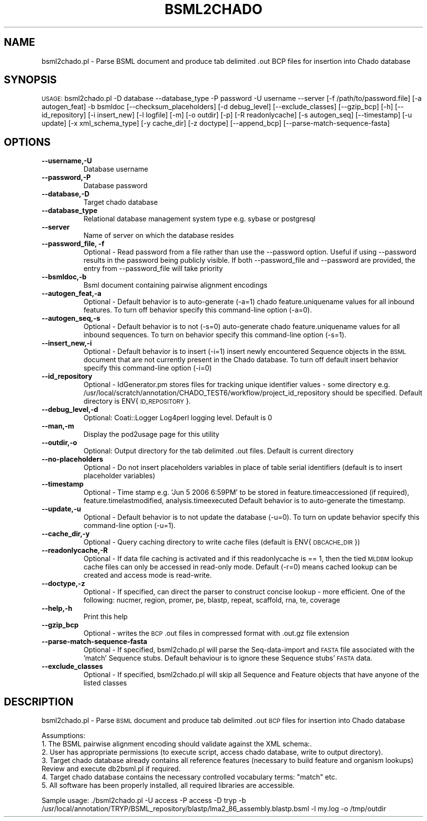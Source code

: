 .\" Automatically generated by Pod::Man v1.37, Pod::Parser v1.32
.\"
.\" Standard preamble:
.\" ========================================================================
.de Sh \" Subsection heading
.br
.if t .Sp
.ne 5
.PP
\fB\\$1\fR
.PP
..
.de Sp \" Vertical space (when we can't use .PP)
.if t .sp .5v
.if n .sp
..
.de Vb \" Begin verbatim text
.ft CW
.nf
.ne \\$1
..
.de Ve \" End verbatim text
.ft R
.fi
..
.\" Set up some character translations and predefined strings.  \*(-- will
.\" give an unbreakable dash, \*(PI will give pi, \*(L" will give a left
.\" double quote, and \*(R" will give a right double quote.  | will give a
.\" real vertical bar.  \*(C+ will give a nicer C++.  Capital omega is used to
.\" do unbreakable dashes and therefore won't be available.  \*(C` and \*(C'
.\" expand to `' in nroff, nothing in troff, for use with C<>.
.tr \(*W-|\(bv\*(Tr
.ds C+ C\v'-.1v'\h'-1p'\s-2+\h'-1p'+\s0\v'.1v'\h'-1p'
.ie n \{\
.    ds -- \(*W-
.    ds PI pi
.    if (\n(.H=4u)&(1m=24u) .ds -- \(*W\h'-12u'\(*W\h'-12u'-\" diablo 10 pitch
.    if (\n(.H=4u)&(1m=20u) .ds -- \(*W\h'-12u'\(*W\h'-8u'-\"  diablo 12 pitch
.    ds L" ""
.    ds R" ""
.    ds C` ""
.    ds C' ""
'br\}
.el\{\
.    ds -- \|\(em\|
.    ds PI \(*p
.    ds L" ``
.    ds R" ''
'br\}
.\"
.\" If the F register is turned on, we'll generate index entries on stderr for
.\" titles (.TH), headers (.SH), subsections (.Sh), items (.Ip), and index
.\" entries marked with X<> in POD.  Of course, you'll have to process the
.\" output yourself in some meaningful fashion.
.if \nF \{\
.    de IX
.    tm Index:\\$1\t\\n%\t"\\$2"
..
.    nr % 0
.    rr F
.\}
.\"
.\" For nroff, turn off justification.  Always turn off hyphenation; it makes
.\" way too many mistakes in technical documents.
.hy 0
.if n .na
.\"
.\" Accent mark definitions (@(#)ms.acc 1.5 88/02/08 SMI; from UCB 4.2).
.\" Fear.  Run.  Save yourself.  No user-serviceable parts.
.    \" fudge factors for nroff and troff
.if n \{\
.    ds #H 0
.    ds #V .8m
.    ds #F .3m
.    ds #[ \f1
.    ds #] \fP
.\}
.if t \{\
.    ds #H ((1u-(\\\\n(.fu%2u))*.13m)
.    ds #V .6m
.    ds #F 0
.    ds #[ \&
.    ds #] \&
.\}
.    \" simple accents for nroff and troff
.if n \{\
.    ds ' \&
.    ds ` \&
.    ds ^ \&
.    ds , \&
.    ds ~ ~
.    ds /
.\}
.if t \{\
.    ds ' \\k:\h'-(\\n(.wu*8/10-\*(#H)'\'\h"|\\n:u"
.    ds ` \\k:\h'-(\\n(.wu*8/10-\*(#H)'\`\h'|\\n:u'
.    ds ^ \\k:\h'-(\\n(.wu*10/11-\*(#H)'^\h'|\\n:u'
.    ds , \\k:\h'-(\\n(.wu*8/10)',\h'|\\n:u'
.    ds ~ \\k:\h'-(\\n(.wu-\*(#H-.1m)'~\h'|\\n:u'
.    ds / \\k:\h'-(\\n(.wu*8/10-\*(#H)'\z\(sl\h'|\\n:u'
.\}
.    \" troff and (daisy-wheel) nroff accents
.ds : \\k:\h'-(\\n(.wu*8/10-\*(#H+.1m+\*(#F)'\v'-\*(#V'\z.\h'.2m+\*(#F'.\h'|\\n:u'\v'\*(#V'
.ds 8 \h'\*(#H'\(*b\h'-\*(#H'
.ds o \\k:\h'-(\\n(.wu+\w'\(de'u-\*(#H)/2u'\v'-.3n'\*(#[\z\(de\v'.3n'\h'|\\n:u'\*(#]
.ds d- \h'\*(#H'\(pd\h'-\w'~'u'\v'-.25m'\f2\(hy\fP\v'.25m'\h'-\*(#H'
.ds D- D\\k:\h'-\w'D'u'\v'-.11m'\z\(hy\v'.11m'\h'|\\n:u'
.ds th \*(#[\v'.3m'\s+1I\s-1\v'-.3m'\h'-(\w'I'u*2/3)'\s-1o\s+1\*(#]
.ds Th \*(#[\s+2I\s-2\h'-\w'I'u*3/5'\v'-.3m'o\v'.3m'\*(#]
.ds ae a\h'-(\w'a'u*4/10)'e
.ds Ae A\h'-(\w'A'u*4/10)'E
.    \" corrections for vroff
.if v .ds ~ \\k:\h'-(\\n(.wu*9/10-\*(#H)'\s-2\u~\d\s+2\h'|\\n:u'
.if v .ds ^ \\k:\h'-(\\n(.wu*10/11-\*(#H)'\v'-.4m'^\v'.4m'\h'|\\n:u'
.    \" for low resolution devices (crt and lpr)
.if \n(.H>23 .if \n(.V>19 \
\{\
.    ds : e
.    ds 8 ss
.    ds o a
.    ds d- d\h'-1'\(ga
.    ds D- D\h'-1'\(hy
.    ds th \o'bp'
.    ds Th \o'LP'
.    ds ae ae
.    ds Ae AE
.\}
.rm #[ #] #H #V #F C
.\" ========================================================================
.\"
.IX Title "BSML2CHADO 1"
.TH BSML2CHADO 1 "2007-04-29" "perl v5.8.8" "User Contributed Perl Documentation"
.SH "NAME"
bsml2chado.pl \- Parse BSML document and produce tab delimited .out BCP files for insertion into Chado database
.SH "SYNOPSIS"
.IX Header "SYNOPSIS"
\&\s-1USAGE:\s0  bsml2chado.pl \-D database \-\-database_type \-P password \-U username \-\-server [\-f /path/to/password.file] [\-a autogen_feat] \-b bsmldoc [\-\-checksum_placeholders] [\-d debug_level] [\-\-exclude_classes] [\-\-gzip_bcp] [\-h] [\-\-id_repository] [\-i insert_new] [\-l logfile] [\-m] [\-o outdir] [\-p] [\-R readonlycache] [\-s autogen_seq] [\-\-timestamp] [\-u update] [\-x xml_schema_type] [\-y cache_dir] [\-z doctype] [\-\-append_bcp] [\-\-parse\-match\-sequence\-fasta]
.SH "OPTIONS"
.IX Header "OPTIONS"
.IP "\fB\-\-username,\-U\fR" 8
.IX Item "--username,-U"
Database username
.IP "\fB\-\-password,\-P\fR" 8
.IX Item "--password,-P"
Database password
.IP "\fB\-\-database,\-D\fR" 8
.IX Item "--database,-D"
Target chado database 
.IP "\fB\-\-database_type\fR" 8
.IX Item "--database_type"
Relational database management system type e.g. sybase or postgresql
.IP "\fB\-\-server\fR" 8
.IX Item "--server"
Name of server on which the database resides
.IP "\fB\-\-password_file, \-f\fR" 8
.IX Item "--password_file, -f"
Optional \- Read password from a file rather than use the \-\-password option.  Useful if using \-\-password results in the password being publicly visible.  If both \-\-password_file and \-\-password are provided, the entry from \-\-password_file will take priority
.IP "\fB\-\-bsmldoc,\-b\fR" 8
.IX Item "--bsmldoc,-b"
Bsml document containing pairwise alignment encodings
.IP "\fB\-\-autogen_feat,\-a\fR" 8
.IX Item "--autogen_feat,-a"
Optional \- Default behavior is to auto-generate (\-a=1) chado feature.uniquename values for all inbound features.  To turn off behavior specify this command-line option (\-a=0).
.IP "\fB\-\-autogen_seq,\-s\fR" 8
.IX Item "--autogen_seq,-s"
Optional \- Default behavior is to not (\-s=0) auto-generate chado feature.uniquename values for all inbound sequences.  To turn on behavior specify this command-line option (\-s=1).
.IP "\fB\-\-insert_new,\-i\fR" 8
.IX Item "--insert_new,-i"
Optional \- Default behavior is to insert (\-i=1) insert newly encountered Sequence objects in the \s-1BSML\s0 document that are not currently present in the Chado database.  To turn off default insert behavior specify this command-line option (\-i=0)
.IP "\fB\-\-id_repository\fR" 8
.IX Item "--id_repository"
Optional \- IdGenerator.pm stores files for tracking unique identifier values \- some directory e.g. /usr/local/scratch/annotation/CHADO_TEST6/workflow/project_id_repository should be specified.  Default directory is ENV{\s-1ID_REPOSITORY\s0}.
.IP "\fB\-\-debug_level,\-d\fR" 8
.IX Item "--debug_level,-d"
.Vb 1
\& Optional: Coati::Logger Log4perl logging level.  Default is 0
.Ve
.IP "\fB\-\-man,\-m\fR" 8
.IX Item "--man,-m"
Display the pod2usage page for this utility
.IP "\fB\-\-outdir,\-o\fR" 8
.IX Item "--outdir,-o"
.Vb 1
\& Optional: Output directory for the tab delimited .out files.  Default is current directory
.Ve
.IP "\fB\-\-no\-placeholders\fR" 8
.IX Item "--no-placeholders"
Optional \- Do not insert placeholders variables in place of table serial identifiers (default is to insert placeholder variables)
.IP "\fB\-\-timestamp\fR" 8
.IX Item "--timestamp"
Optional \- Time stamp e.g.  'Jun  5 2006  6:59PM' to be stored in feature.timeaccessioned (if required), feature.timelastmodified, analysis.timeexecuted
Default behavior is to auto-generate the timestamp.
.IP "\fB\-\-update,\-u\fR" 8
.IX Item "--update,-u"
Optional \- Default behavior is to not update the database (\-u=0).  To turn on update behavior specify this command-line option (\-u=1).
.IP "\fB\-\-cache_dir,\-y\fR" 8
.IX Item "--cache_dir,-y"
Optional \- Query caching directory to write cache files (default is ENV{\s-1DBCACHE_DIR\s0})
.IP "\fB\-\-readonlycache,\-R\fR" 8
.IX Item "--readonlycache,-R"
Optional \- If data file caching is activated and if this readonlycache is == 1, then the tied \s-1MLDBM\s0 lookup cache files can only be accessed in read-only mode.  Default (\-r=0) means cached lookup can be created and access mode is read\-write.
.IP "\fB\-\-doctype,\-z\fR" 8
.IX Item "--doctype,-z"
Optional \- If specified, can direct the parser to construct concise lookup \- more efficient. One of the following: nucmer, region, promer, pe, blastp, repeat, scaffold, rna, te, coverage
.IP "\fB\-\-help,\-h\fR" 8
.IX Item "--help,-h"
Print this help
.IP "\fB\-\-gzip_bcp\fR" 8
.IX Item "--gzip_bcp"
Optional \- writes the \s-1BCP\s0 .out files in compressed format with .out.gz file extension
.IP "\fB\-\-parse\-match\-sequence\-fasta\fR" 8
.IX Item "--parse-match-sequence-fasta"
Optional \- If specified, bsml2chado.pl will parse the Seq-data-import and \s-1FASTA\s0 file associated with the 'match' Sequence stubs.  Default behaviour is to ignore these Sequence stubs' \s-1FASTA\s0 data.
.IP "\fB\-\-exclude_classes\fR" 8
.IX Item "--exclude_classes"
Optional \- If specified, bsml2chado.pl will skip all Sequence and Feature objects that have anyone of the listed classes
.SH "DESCRIPTION"
.IX Header "DESCRIPTION"
bsml2chado.pl \- Parse \s-1BSML\s0 document and produce tab delimited .out \s-1BCP\s0 files for insertion into Chado database
.PP
.Vb 6
\& Assumptions:
\&1. The BSML pairwise alignment encoding should validate against the XML schema:.
\&2. User has appropriate permissions (to execute script, access chado database, write to output directory).
\&3. Target chado database already contains all reference features (necessary to build feature and organism lookups) Review and execute db2bsml.pl if required.
\&4. Target chado database contains the necessary controlled vocabulary terms: "match" etc.
\&5. All software has been properly installed, all required libraries are accessible.
.Ve
.PP
Sample usage:
\&./bsml2chado.pl \-U access \-P access \-D tryp \-b /usr/local/annotation/TRYP/BSML_repository/blastp/lma2_86_assembly.blastp.bsml  \-l my.log \-o /tmp/outdir
